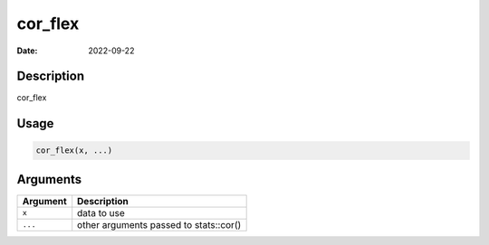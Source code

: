 ========
cor_flex
========

:Date: 2022-09-22

Description
===========

cor_flex

Usage
=====

.. code:: r

   cor_flex(x, ...)

Arguments
=========

======== ======================================
Argument Description
======== ======================================
``x``    data to use
``...``  other arguments passed to stats::cor()
======== ======================================
